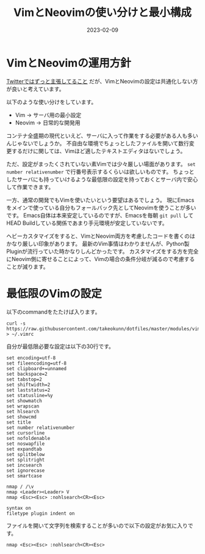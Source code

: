 :PROPERTIES:
:ID:       E1C13122-4090-47F6-B84E-238CCC981E72
:mtime:    20230209162746 20230209152725
:ctime:    20230209152709
:END:

#+TITLE: VimとNeovimの使い分けと最小構成
#+DESCRIPTION: VimとNeovimの使い分けと最小構成
#+DATE: 2023-02-09
#+HUGO_BASE_DIR: ../../
#+HUGO_SECTION: posts/fleeting
#+HUGO_TAGS: fleeting vim
#+HUGO_DRAFT: false
#+STARTUP: content
#+STARTUP: nohideblocks

* VimとNeovimの運用方針

[[https://mobile.twitter.com/takeokunn/status/1464971704124710915][Twitterではずっと主張してること]] だが、VimとNeovimの設定は共通化しない方が良いと考えています。

以下のような使い分けをしています。

- Vim → サーバ用の最小設定
- Neovim → 日常的な開発用

コンテナ全盛期の現代といえど、サーバに入って作業をする必要がある人も多いんじゃないでしょうか。
不自由な環境でちょっとしたファイルを開いて数行変更するだけに関しては、Vimほど適したテキストエディタはないでしょう。

ただ、設定がまったくされていない素Vimでは少々厳しい場面があります。
~set number relativenumber~ で行番号表示するくらいは欲しいものです。
ちょっとしたサーバにも持っていけるような最低限の設定を持っておくとサーバ内で安心して作業できます。

一方、通常の開発でもVimを使いたいという要望はあるでしょう。
現にEmacsをメインで使っている自分もフォールバック先としてNeovimを使うことが多いです。
Emacs自体は本来安定しているのですが、Emacsを毎朝 ~git pull~ してHEAD Buildしている関係であまり手元環境が安定していないです。

ヘビーカスタマイズをすると、VimとNeovim両方を考慮したコードを書くのはかなり厳しい印象があります。
最新のVim事情はわかりませんが、Python製Pluginが流行っていた時かなりしんどかったです。
カスタマイズをする方を完全にNeovim側に寄せることによって、Vimの場合の条件分岐が減るので考慮することが減ります。

* 最低限のVimの設定

以下のcommandをたたけば入ります。

#+begin_src shell
  curl -s https://raw.githubusercontent.com/takeokunn/dotfiles/master/modules/vim/dot.vimrc > ~/.vimrc
#+end_src

自分が最低限必要な設定は以下の30行です。

#+begin_src vimrc
  set encoding=utf-8
  set fileencoding=utf-8
  set clipboard+=unnamed
  set backspace=2
  set tabstop=2
  set shiftwidth=2
  set laststatus=2
  set statusline=%y
  set showmatch
  set wrapscan
  set hlsearch
  set showcmd
  set title
  set number relativenumber
  set cursorline
  set nofoldenable
  set noswapfile
  set expandtab
  set splitbelow
  set splitright
  set incsearch
  set ignorecase
  set smartcase

  nmap / /\v
  nmap <Leader><Leader> V
  nmap <Esc><Esc> :nohlsearch<CR><Esc>

  syntax on
  filetype plugin indent on
#+end_src

ファイルを開いて文字列を検索することが多いので以下の設定がお気に入りです。

#+begin_src vimrc
  nmap <Esc><Esc> :nohlsearch<CR><Esc>
#+end_src
